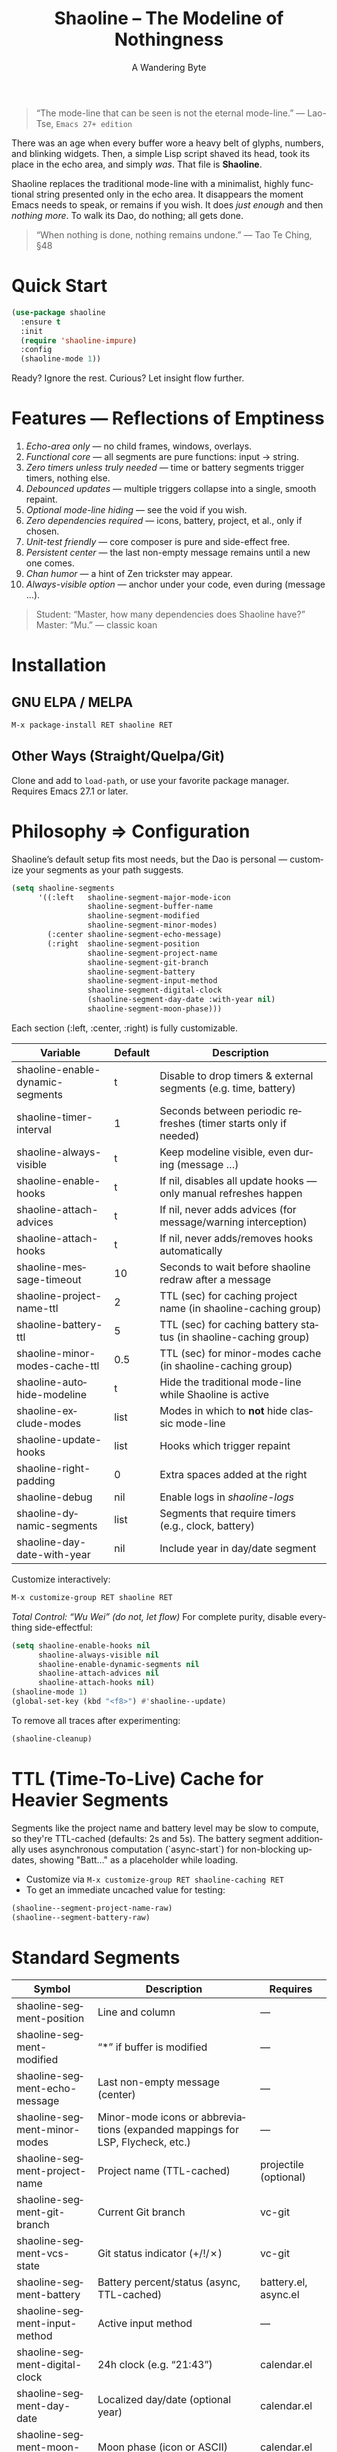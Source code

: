 #+TITLE: Shaoline – The Modeline of Nothingness
#+AUTHOR: A Wandering Byte
#+EMAIL: 11111000000@email.com
#+LANGUAGE: en
#+OPTIONS: num:nil ^:nil toc:2

#+begin_quote
“The mode-line that can be seen is not the eternal mode-line.”
  — Lao-Tse, ~Emacs 27+ edition~
#+end_quote

#+ATTR_ORG: :width 80%
[[file:screenshot-shaoline.png]]

There was an age when every buffer wore a heavy belt of glyphs, numbers, and blinking widgets.
Then, a simple Lisp script shaved its head, took its place in the echo area, and simply /was/.
That file is *Shaoline*.

Shaoline replaces the traditional mode-line with a minimalist, highly functional string presented only in the echo area.
It disappears the moment Emacs needs to speak, or remains if you wish.
It does /just enough/ and then /nothing more/.
To walk its Dao, do nothing; all gets done.

#+begin_quote
“When nothing is done, nothing remains undone.”
  — Tao Te Ching, §48
#+end_quote

* Quick Start

#+begin_src emacs-lisp
(use-package shaoline
  :ensure t
  :init
  (require 'shaoline-impure)
  :config
  (shaoline-mode 1))
#+end_src

Ready? Ignore the rest.
Curious? Let insight flow further.

* Features — Reflections of Emptiness

1. /Echo-area only/ — no child frames, windows, overlays.
2. /Functional core/ — all segments are pure functions: input → string.
3. /Zero timers unless truly needed/ — time or battery segments trigger timers, nothing else.
4. /Debounced updates/ — multiple triggers collapse into a single, smooth repaint.
5. /Optional mode-line hiding/ — see the void if you wish.
6. /Zero dependencies required/ — icons, battery, project, et al., only if chosen.
7. /Unit-test friendly/ — core composer is pure and side-effect free.
8. /Persistent center/ — the last non-empty message remains until a new one comes.
9. /Chan humor/ — a hint of Zen trickster may appear.
10. /Always-visible option/ — anchor under your code, even during (message ...).

#+begin_quote
Student: “Master, how many dependencies does Shaoline have?”
Master: “Mu.”
  — classic koan
#+end_quote

* Installation

** GNU ELPA / MELPA
#+begin_src emacs-lisp
M-x package-install RET shaoline RET
#+end_src

** Other Ways (Straight/Quelpa/Git)
Clone and add to ~load-path~, or use your favorite package manager.
Requires Emacs 27.1 or later.

* Philosophy ⇒ Configuration

Shaoline’s default setup fits most needs, but the Dao is personal — customize your segments as your path suggests.

#+begin_src emacs-lisp
(setq shaoline-segments
      '((:left   shaoline-segment-major-mode-icon
                 shaoline-segment-buffer-name
                 shaoline-segment-modified
                 shaoline-segment-minor-modes)
        (:center shaoline-segment-echo-message)
        (:right  shaoline-segment-position
                 shaoline-segment-project-name
                 shaoline-segment-git-branch
                 shaoline-segment-battery
                 shaoline-segment-input-method
                 shaoline-segment-digital-clock
                 (shaoline-segment-day-date :with-year nil)
                 shaoline-segment-moon-phase)))
#+end_src

Each section (:left, :center, :right) is fully customizable.

| Variable                         | Default | Description                                                      |
|----------------------------------+---------+------------------------------------------------------------------|
| shaoline-enable-dynamic-segments | t       | Disable to drop timers & external segments (e.g. time, battery)  |
| shaoline-timer-interval          | 1       | Seconds between periodic refreshes (timer starts only if needed) |
| shaoline-always-visible          | t       | Keep modeline visible, even during (message ...)                 |
| shaoline-enable-hooks            | t       | If nil, disables all update hooks — only manual refreshes happen |
| shaoline-attach-advices          | t       | If nil, never adds advices (for message/warning interception)    |
| shaoline-attach-hooks            | t       | If nil, never adds/removes hooks automatically                   |
| shaoline-message-timeout         | 10      | Seconds to wait before shaoline redraw after a message           |
| shaoline-project-name-ttl        | 2       | TTL (sec) for caching project name (in shaoline-caching group)   |
| shaoline-battery-ttl             | 5       | TTL (sec) for caching battery status (in shaoline-caching group) |
| shaoline-minor-modes-cache-ttl   | 0.5     | TTL (sec) for minor-modes cache (in shaoline-caching group)      |
| shaoline-autohide-modeline       | t       | Hide the traditional mode-line while Shaoline is active          |
| shaoline-exclude-modes           | list    | Modes in which to *not* hide classic mode-line                    |
| shaoline-update-hooks            | list    | Hooks which trigger repaint                                      |
| shaoline-right-padding           | 0       | Extra spaces added at the right                                  |
| shaoline-debug                   | nil     | Enable logs in //shaoline-logs//                                 |
| shaoline-dynamic-segments        | list    | Segments that require timers (e.g., clock, battery)              |
| shaoline-day-date-with-year      | nil     | Include year in day/date segment                                 |

Customize interactively:
#+begin_src emacs-lisp
M-x customize-group RET shaoline RET
#+end_src

/Total Control: “Wu Wei” (do not, let flow)/
For complete purity, disable everything side-effectful:
#+begin_src emacs-lisp
(setq shaoline-enable-hooks nil
      shaoline-always-visible nil
      shaoline-enable-dynamic-segments nil
      shaoline-attach-advices nil
      shaoline-attach-hooks nil)
(shaoline-mode 1)
(global-set-key (kbd "<f8>") #'shaoline--update)
#+end_src

To remove all traces after experimenting:
#+begin_src emacs-lisp
(shaoline-cleanup)
#+end_src

* TTL (Time-To-Live) Cache for Heavier Segments

Segments like the project name and battery level may be slow to compute, so they're TTL-cached (defaults: 2s and 5s).
The battery segment additionally uses asynchronous computation (`async-start`) for non-blocking updates, showing "Batt..." as a placeholder while loading.

- Customize via =M-x customize-group RET shaoline-caching RET=
- To get an immediate uncached value for testing:
#+begin_src emacs-lisp
(shaoline--segment-project-name-raw)
(shaoline--segment-battery-raw)
#+end_src

* Standard Segments

| Symbol                         | Description                               | Requires               |
|--------------------------------+-------------------------------------------+------------------------|
| shaoline-segment-position      | Line and column                           | —                      |
| shaoline-segment-modified      | “*” if buffer is modified                 | —                      |
| shaoline-segment-echo-message  | Last non-empty message (center)           | —                      |
| shaoline-segment-minor-modes   | Minor-mode icons or abbreviations (expanded mappings for LSP, Flycheck, etc.) | —          |
| shaoline-segment-project-name  | Project name (TTL-cached)                 | projectile (optional)  |
| shaoline-segment-git-branch    | Current Git branch                        | vc-git                 |
| shaoline-segment-vcs-state     | Git status indicator (+/!/✗)              | vc-git                 |
| shaoline-segment-battery       | Battery percent/status (async, TTL-cached)| battery.el, async.el   |
| shaoline-segment-input-method  | Active input method                       | —                      |
| shaoline-segment-digital-clock | 24h clock (e.g. “21:43”)                  | calendar.el            |
| shaoline-segment-day-date      | Localized day/date (optional year)        | calendar.el            |
| shaoline-segment-moon-phase    | Moon phase (icon or ASCII)                | calendar.el            |
| shaoline-segment-encoding      | File encoding and EOL type                | —                      |
| shaoline-segment-flycheck      | Flycheck/Flymake errors/warnings          | flycheck or flymake    |
| shaoline-segment-major-mode    | Major mode with optional icon             | all-the-icons (opt.)   |
| shaoline-segment-buffer-name   | Buffer name only                          | —                      |
| shaoline-segment-major-mode-icon | Major-mode icon only                    | all-the-icons (opt.)   |

Remove what doesn’t serve you.
True enlightenment is lighter than a feather.

* Integrations & Custom Segments

Shaoline works seamlessly with /Flycheck/, /Evil/, and more. Add your own segments as you wish.

** Evil-mode
#+begin_src emacs-lisp
(shaoline-define-simple-segment shaoline-segment-evil-state
  "Show current evil state."
  (when (bound-and-true-p evil-mode)
    (propertize evil-state 'face 'shaoline-mode-face)))
#+end_src

** Flycheck
#+begin_src emacs-lisp
(shaoline-define-simple-segment shaoline-segment-flycheck
  "Show Flycheck errors/warnings."
  (when (bound-and-true-p flycheck-mode)
    (let ((err (flycheck-count-errors flycheck-current-errors)))
      (propertize
       (format "E:%d W:%d"
               (or (cdr (assq 'error   err)) 0)
               (or (cdr (assq 'warning err)) 0))
       'face 'shaoline-modified-face))))
#+end_src

More examples are in =examples/custom-segments.el=.

* Message Persistence & "Always-visible" Option

By default, the center segment shows the latest non-empty user message, even if =message= is called.
To have classic behavior (Shaoline disappears for other messages):

#+begin_src emacs-lisp
(setq shaoline-always-visible nil)
#+end_src

User messages persist until a new non-empty arrives or ~(message nil)~ is issued.

* Write Your Own Segment

A segment is simply a function returning a string (without side-effects):

#+begin_src emacs-lisp
(shaoline-define-segment shaoline-segment-buffer-size (buffer)
  "Return buffer size in KiB."
  (format "%.1f KiB" (/ (buffer-size buffer) 1024.0)))
(push 'shaoline-segment-buffer-size (alist-get :right shaoline-segments))
#+end_src

Side-effects are karmic debt; avoid them.

* FAQ — Frequently Asked Koans

1. /Where did my old mode-line go?/
   Set shaoline-autohide-modeline to nil to restore it.
2. /Why does Shaoline vanish when I run M-x?/
   Minibuffer speaks, Shaoline waits silently.
3. /Can I use Doom icons?/
   Yes: =all-the-icons= is used if installed.
4. /High CPU?/
   Usually another package is spamming messages, or too many dynamic segments on a slow machine. Enable shaoline-debug to check /shaoline-logs/.
5. /Does it work in TTY?/
   Yes—icons vanish, moon becomes ASCII, tranquility stays.
6. /Center message persists!/
   Until a new non-empty arrives; clear with (message nil).
7. /Multi-line messages?/
   First line + [more] indicator; full content shown briefly in the echo area.
8. /How to force Shaoline always visible?/
   Set shaoline-always-visible = t.

* Troubleshooting

| Symptom               | Possible Cause                                    | Solution / Test                         |
|-----------------------+---------------------------------------------------+-----------------------------------------|
| Flicker               | Another package messaging rapidly                 | (setq shaoline-debug t) – see /shaoline-logs/   |
| No right segment      | Window too narrow                                 | Widen or adjust shaoline-right-padding  |
| Battery “N/A”         | No battery detected                               | Hide segment or accept impermanence     |
| Center doesn’t update | No new non-empty messages                         | (message nil) to clear                  |
| Modeline not visible  | shaoline-always-visible = nil, waiting for timeout| Set shaoline-always-visible = t         |

* Segment Index and Cookbook

** Input-method indicator
#+begin_src emacs-lisp
(push 'shaoline-segment-input-method
      (alist-get :right shaoline-segments))
#+end_src

— Displays “EN” if no input-method; otherwise, its title.

** Cookbook Examples
1. /Org-clock in center:/
   #+begin_src emacs-lisp
   (shaoline-define-simple-segment shaoline-segment-org-clock
     "Show current Org-clock if any."
     (when (and (fboundp 'org-clocking-p) (org-clocking-p))
       (concat "🕑 " (org-clock-get-clock-string))))
   (push 'shaoline-segment-org-clock (alist-get :center shaoline-segments))
   #+end_src

2. /Tree-sitter language (Emacs 29+):/
   #+begin_src emacs-lisp
   (shaoline-define-simple-segment shaoline-segment-ts-lang
     "Tree-sitter language name."
     (when (boundp 'treesit-language-at)
       (format "%s" (treesit-language-at (point)))))
   (push 'shaoline-segment-ts-lang (alist-get :left shaoline-segments))
   #+end_src

3. /TRAMP remote host:/
   #+begin_src emacs-lisp
   (shaoline-define-simple-segment shaoline-segment-tramp-host
     "Show user@host if running under TRAMP."
     (when (file-remote-p default-directory)
       (tramp-file-name-host (tramp-dissect-file-name default-directory))))
   (push 'shaoline-segment-tramp-host (alist-get :right shaoline-segments))
   #+end_src

* Disabling All Dynamic Segments

#+begin_src emacs-lisp
(setq shaoline-enable-dynamic-segments nil)
#+end_src

Perfect for minimalism, TTY, underpowered machines, or reproducible benchmarks.

* Zen of Performance

- Core string composition: <0.15 ms
- Six segments: <0.25 ms
- Timer only runs if genuinely needed
- Noise can be silenced: (setq message-log-max nil)

* Migration

| Change                   | New incantation                                                    |
|--------------------------+--------------------------------------------------------------------|
| Time+Moon together       | Use shaoline-segment-digital-clock and shaoline-segment-moon-phase |
| Minor-mode icons missing | Add shaoline-segment-minor-modes                                   |
| Center message bug       | Fixed                                                              |

* Compatibility

| Emacs | GUI | TTY | Native Comp | Windows | macOS | Linux |
|-------+-----+-----+-------------+---------+-------+-------|
|  27.1 | ✔︎   | ✔︎   | –           | ✔︎       | ✔︎     | ✔︎     |
|  28.x | ✔︎   | ✔︎   | –           | ✔︎       | ✔︎     | ✔︎     |
|  29.x | ✔︎   | ✔︎   | ✔︎           | ✔︎       | ✔︎     | ✔︎     |

* Further Reading / Scrolls of Emptiness

- Quick Zen: =README-QUICKZEN.org=
- FAQ: =README-FAQ.org=
- Change history: =CHANGELOG.org=

#+begin_quote
Documentation is a finger pointing at the moon;
Shaoline reveals both the moon and its phase.
#+end_quote

* Contributions

Pull requests, issues, poems, haiku are welcome at:
https://github.com/11111000000/shaoline

#+begin_quote
“If you meet the maintainer on the road, invite him for noodles.”
  — Zen proverb
#+end_quote

* License

MIT. Copy it, fork it, attach it to a spring kite and let it fly.

---

End of scroll. Close this buffer, breathe in, return to code.
